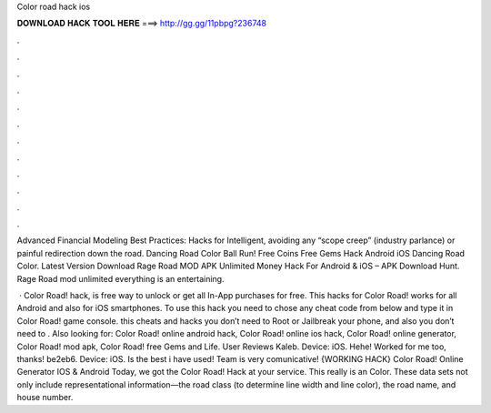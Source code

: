 Color road hack ios



𝐃𝐎𝐖𝐍𝐋𝐎𝐀𝐃 𝐇𝐀𝐂𝐊 𝐓𝐎𝐎𝐋 𝐇𝐄𝐑𝐄 ===> http://gg.gg/11pbpg?236748



.



.



.



.



.



.



.



.



.



.



.



.

Advanced Financial Modeling Best Practices: Hacks for Intelligent, avoiding any “scope creep” (industry parlance) or painful redirection down the road. Dancing Road Color Ball Run‪!‬ Free Coins Free Gems Hack Android iOS  Dancing Road Color. Latest Version Download Rage Road MOD APK Unlimited Money Hack For Android & iOS – APK Download Hunt. Rage Road mod unlimited everything is an entertaining.

 · Color Road! hack, is free way to unlock or get all In-App purchases for free. This hacks for Color Road! works for all Android and also for iOS smartphones. To use this hack you need to chose any cheat code from below and type it in Color Road! game console. this cheats and hacks you don’t need to Root or Jailbreak your phone, and also you don’t need to . Also looking for: Color Road! online android hack, Color Road! online ios hack, Color Road! online generator, Color Road! mod apk, Color Road! free Gems and Life. User Reviews Kaleb. Device: iOS. Hehe! Worked for me too, thanks! be2eb6. Device: iOS. Is the best i have used! Team is very comunicative! {WORKING HACK} Color Road! Online Generator IOS & Android Today, we got the Color Road! Hack at your service. This really is an Color. These data sets not only include representational information—the road class (to determine line width and line color), the road name, and house number.
